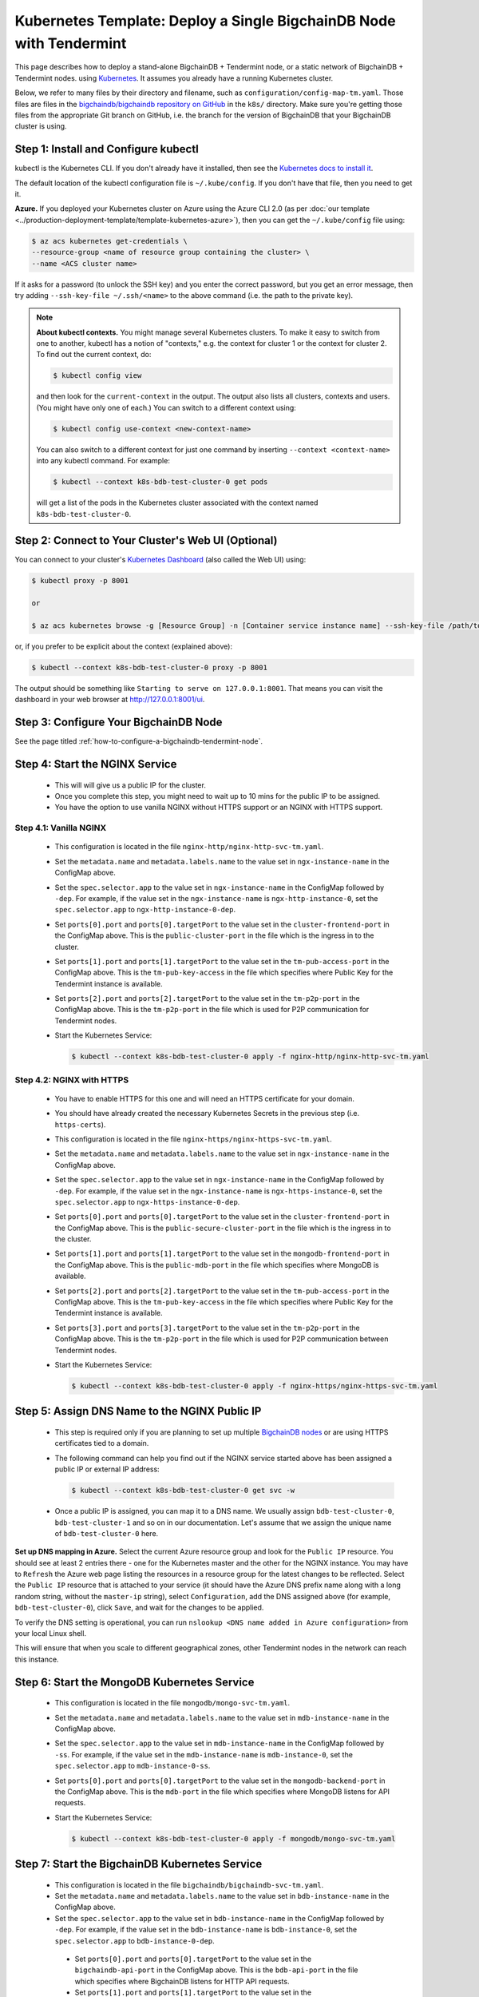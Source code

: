 .. _kubernetes-template-deploy-a-single-bigchaindb-node-with-tendermint:

Kubernetes Template: Deploy a Single BigchainDB Node with Tendermint
====================================================================

This page describes how to deploy a stand-alone BigchainDB + Tendermint node,
or a static network of BigchainDB + Tendermint nodes.
using `Kubernetes <https://kubernetes.io/>`_.
It assumes you already have a running Kubernetes cluster.

Below, we refer to many files by their directory and filename,
such as ``configuration/config-map-tm.yaml``. Those files are files in the
`bigchaindb/bigchaindb repository on GitHub <https://github.com/bigchaindb/bigchaindb/>`_
in the ``k8s/`` directory.
Make sure you're getting those files from the appropriate Git branch on
GitHub, i.e. the branch for the version of BigchainDB that your BigchainDB
cluster is using.


Step 1: Install and Configure kubectl
-------------------------------------

kubectl is the Kubernetes CLI.
If you don't already have it installed,
then see the `Kubernetes docs to install it
<https://kubernetes.io/docs/user-guide/prereqs/>`_.

The default location of the kubectl configuration file is ``~/.kube/config``.
If you don't have that file, then you need to get it.

**Azure.** If you deployed your Kubernetes cluster on Azure
using the Azure CLI 2.0 (as per :doc:`our template
<../production-deployment-template/template-kubernetes-azure>`),
then you can get the ``~/.kube/config`` file using:

.. code:: bash

   $ az acs kubernetes get-credentials \
   --resource-group <name of resource group containing the cluster> \
   --name <ACS cluster name>

If it asks for a password (to unlock the SSH key)
and you enter the correct password,
but you get an error message,
then try adding ``--ssh-key-file ~/.ssh/<name>``
to the above command (i.e. the path to the private key).

.. note::

    **About kubectl contexts.** You might manage several
    Kubernetes clusters. To make it easy to switch from one to another,
    kubectl has a notion of "contexts," e.g. the context for cluster 1 or
    the context for cluster 2. To find out the current context, do:

    .. code:: bash

      $ kubectl config view

    and then look for the ``current-context`` in the output.
    The output also lists all clusters, contexts and users.
    (You might have only one of each.)
    You can switch to a different context using:

    .. code:: bash

      $ kubectl config use-context <new-context-name>

    You can also switch to a different context for just one command
    by inserting ``--context <context-name>`` into any kubectl command.
    For example:

    .. code:: bash

      $ kubectl --context k8s-bdb-test-cluster-0 get pods

    will get a list of the pods in the Kubernetes cluster associated
    with the context named ``k8s-bdb-test-cluster-0``.

Step 2: Connect to Your Cluster's Web UI (Optional)
---------------------------------------------------

You can connect to your cluster's
`Kubernetes Dashboard <https://kubernetes.io/docs/tasks/access-application-cluster/web-ui-dashboard/>`_
(also called the Web UI) using:

.. code:: bash

   $ kubectl proxy -p 8001

   or

   $ az acs kubernetes browse -g [Resource Group] -n [Container service instance name] --ssh-key-file /path/to/privateKey

or, if you prefer to be explicit about the context (explained above):

.. code:: bash

   $ kubectl --context k8s-bdb-test-cluster-0 proxy -p 8001

The output should be something like ``Starting to serve on 127.0.0.1:8001``.
That means you can visit the dashboard in your web browser at
`http://127.0.0.1:8001/ui <http://127.0.0.1:8001/ui>`_.


Step 3: Configure Your BigchainDB Node
--------------------------------------

See the page titled :ref:`how-to-configure-a-bigchaindb-tendermint-node`.


.. _start-the-nginx-service-tmt:

Step 4: Start the NGINX Service
-------------------------------

  * This will will give us a public IP for the cluster.

  * Once you complete this step, you might need to wait up to 10 mins for the
    public IP to be assigned.

  * You have the option to use vanilla NGINX without HTTPS support or an
    NGINX with HTTPS support.


Step 4.1: Vanilla NGINX
^^^^^^^^^^^^^^^^^^^^^^^

   * This configuration is located in the file ``nginx-http/nginx-http-svc-tm.yaml``.

   * Set the ``metadata.name`` and ``metadata.labels.name`` to the value
     set in ``ngx-instance-name`` in the ConfigMap above.

   * Set the ``spec.selector.app`` to the value set in ``ngx-instance-name`` in
     the ConfigMap followed by ``-dep``. For example, if the value set in the
     ``ngx-instance-name`` is ``ngx-http-instance-0``, set  the
     ``spec.selector.app`` to ``ngx-http-instance-0-dep``.

   * Set ``ports[0].port`` and ``ports[0].targetPort`` to the value set in the
     ``cluster-frontend-port`` in the ConfigMap above. This is the
     ``public-cluster-port`` in the file which is the ingress in to the cluster.

   * Set ``ports[1].port`` and ``ports[1].targetPort`` to the value set in the
     ``tm-pub-access-port`` in the ConfigMap above. This is the
     ``tm-pub-key-access`` in the file which specifies where Public Key for
     the Tendermint instance is available.

   * Set ``ports[2].port`` and ``ports[2].targetPort`` to the value set in the
     ``tm-p2p-port`` in the ConfigMap above. This is the
     ``tm-p2p-port`` in the file which is used for P2P communication for Tendermint
     nodes.

   * Start the Kubernetes Service:

     .. code:: bash

        $ kubectl --context k8s-bdb-test-cluster-0 apply -f nginx-http/nginx-http-svc-tm.yaml


Step 4.2: NGINX with HTTPS
^^^^^^^^^^^^^^^^^^^^^^^^^^

   * You have to enable HTTPS for this one and will need an HTTPS certificate
     for your domain.

   * You should have already created the necessary Kubernetes Secrets in the previous
     step (i.e. ``https-certs``).

   * This configuration is located in the file ``nginx-https/nginx-https-svc-tm.yaml``.

   * Set the ``metadata.name`` and ``metadata.labels.name`` to the value
     set in ``ngx-instance-name`` in the ConfigMap above.

   * Set the ``spec.selector.app`` to the value set in ``ngx-instance-name`` in
     the ConfigMap followed by ``-dep``. For example, if the value set in the
     ``ngx-instance-name`` is ``ngx-https-instance-0``, set  the
     ``spec.selector.app`` to ``ngx-https-instance-0-dep``.

   * Set ``ports[0].port`` and ``ports[0].targetPort`` to the value set in the
     ``cluster-frontend-port`` in the ConfigMap above. This is the
     ``public-secure-cluster-port`` in the file which is the ingress in to the cluster.

   * Set ``ports[1].port`` and ``ports[1].targetPort`` to the value set in the
     ``mongodb-frontend-port`` in the ConfigMap above. This is the
     ``public-mdb-port`` in the file which specifies where MongoDB is
     available.

   * Set ``ports[2].port`` and ``ports[2].targetPort`` to the value set in the
     ``tm-pub-access-port`` in the ConfigMap above. This is the
     ``tm-pub-key-access`` in the file which specifies where Public Key for
     the Tendermint instance is available.

   * Set ``ports[3].port`` and ``ports[3].targetPort`` to the value set in the
     ``tm-p2p-port`` in the ConfigMap above. This is the
     ``tm-p2p-port`` in the file which is used for P2P communication between Tendermint
     nodes.


   * Start the Kubernetes Service:

     .. code:: bash

        $ kubectl --context k8s-bdb-test-cluster-0 apply -f nginx-https/nginx-https-svc-tm.yaml


.. _assign-dns-name-to-nginx-public-ip-tmt:

Step 5: Assign DNS Name to the NGINX Public IP
----------------------------------------------

  * This step is required only if you are planning to set up multiple
    `BigchainDB nodes
    <https://docs.bigchaindb.com/en/latest/terminology.html>`_ or are using
    HTTPS certificates tied to a domain.

  * The following command can help you find out if the NGINX service started
    above has been assigned a public IP or external IP address:

    .. code:: bash

       $ kubectl --context k8s-bdb-test-cluster-0 get svc -w

  * Once a public IP is assigned, you can map it to
    a DNS name.
    We usually assign ``bdb-test-cluster-0``, ``bdb-test-cluster-1`` and
    so on in our documentation.
    Let's assume that we assign the unique name of ``bdb-test-cluster-0`` here.


**Set up DNS mapping in Azure.**
Select the current Azure resource group and look for the ``Public IP``
resource. You should see at least 2 entries there - one for the Kubernetes
master and the other for the NGINX instance. You may have to ``Refresh`` the
Azure web page listing the resources in a resource group for the latest
changes to be reflected.
Select the ``Public IP`` resource that is attached to your service (it should
have the Azure DNS prefix name along with a long random string, without the
``master-ip`` string), select ``Configuration``, add the DNS assigned above
(for example, ``bdb-test-cluster-0``), click ``Save``, and wait for the
changes to be applied.

To verify the DNS setting is operational, you can run ``nslookup <DNS
name added in Azure configuration>`` from your local Linux shell.

This will ensure that when you scale to different geographical zones, other Tendermint
nodes in the network can reach this instance.


.. _start-the-mongodb-kubernetes-service-tmt:

Step 6: Start the MongoDB Kubernetes Service
--------------------------------------------

  * This configuration is located in the file ``mongodb/mongo-svc-tm.yaml``.

  * Set the ``metadata.name`` and ``metadata.labels.name`` to the value
    set in ``mdb-instance-name`` in the ConfigMap above.

  * Set the ``spec.selector.app`` to the value set in ``mdb-instance-name`` in
    the ConfigMap followed by ``-ss``. For example, if the value set in the
    ``mdb-instance-name`` is ``mdb-instance-0``, set  the
    ``spec.selector.app`` to ``mdb-instance-0-ss``.

  * Set ``ports[0].port`` and ``ports[0].targetPort`` to the value set in the
    ``mongodb-backend-port`` in the ConfigMap above.
    This is the ``mdb-port`` in the file which specifies where MongoDB listens
    for API requests.

  * Start the Kubernetes Service:

    .. code:: bash

       $ kubectl --context k8s-bdb-test-cluster-0 apply -f mongodb/mongo-svc-tm.yaml


.. _start-the-bigchaindb-kubernetes-service-tmt:

Step 7: Start the BigchainDB Kubernetes Service
-----------------------------------------------

  * This configuration is located in the file ``bigchaindb/bigchaindb-svc-tm.yaml``.

  * Set the ``metadata.name`` and ``metadata.labels.name`` to the value
    set in ``bdb-instance-name`` in the ConfigMap above.

  * Set the ``spec.selector.app`` to the value set in ``bdb-instance-name`` in
    the ConfigMap followed by ``-dep``. For example, if the value set in the
    ``bdb-instance-name`` is ``bdb-instance-0``, set  the
    ``spec.selector.app`` to ``bdb-instance-0-dep``.

   * Set ``ports[0].port`` and ``ports[0].targetPort`` to the value set in the
     ``bigchaindb-api-port`` in the ConfigMap above.
     This is the ``bdb-api-port`` in the file which specifies where BigchainDB
     listens for HTTP API requests.

   * Set ``ports[1].port`` and ``ports[1].targetPort`` to the value set in the
     ``bigchaindb-ws-port`` in the ConfigMap above.
     This is the ``bdb-ws-port`` in the file which specifies where BigchainDB
     listens for Websocket connections.

   * Set ``ports[2].port`` and ``ports[2].targetPort`` to the value set in the
     ``tm-abci-port`` in the ConfigMap above.
     This is the ``tm-abci-port`` in the file which specifies the port used
     for ABCI communication.

  * Start the Kubernetes Service:

    .. code:: bash

       $ kubectl --context k8s-bdb-test-cluster-0 apply -f bigchaindb/bigchaindb-svc-tm.yaml


.. _start-the-openresty-kubernetes-service-tmt:

Step 8: Start the OpenResty Kubernetes Service
----------------------------------------------

  * This configuration is located in the file ``nginx-openresty/nginx-openresty-svc-tm.yaml``.

  * Set the ``metadata.name`` and ``metadata.labels.name`` to the value
    set in ``openresty-instance-name`` in the ConfigMap above.

  * Set the ``spec.selector.app`` to the value set in ``openresty-instance-name`` in
    the ConfigMap followed by ``-dep``. For example, if the value set in the
    ``openresty-instance-name`` is ``openresty-instance-0``, set  the
    ``spec.selector.app`` to ``openresty-instance-0-dep``.

  * Start the Kubernetes Service:

    .. code:: bash

       $ kubectl --context k8s-bdb-test-cluster-0 apply -f nginx-openresty/nginx-openresty-svc-tm.yaml


.. _start-the-tendermint-kubernetes-service-tmt:

Step 9: Start the Tendermint Kubernetes Service
-----------------------------------------------

  * This configuration is located in the file ``tendermint/tendermint-svc.yaml``.

  * Set the ``metadata.name`` and ``metadata.labels.name`` to the value
    set in ``tm-instance-name`` in the ConfigMap above.

  * Set the ``spec.selector.app`` to the value set in ``tm-instance-name`` in
    the ConfigMap followed by ``-ss``. For example, if the value set in the
    ``tm-instance-name`` is ``tm-instance-0``, set  the
    ``spec.selector.app`` to ``tm-instance-0-ss``.

   * Set ``ports[0].port`` and ``ports[0].targetPort`` to the value set in the
     ``tm-p2p-port`` in the ConfigMap above.
     This is the ``p2p`` in the file which specifies where Tendermint peers
     communicate.

   * Set ``ports[1].port`` and ``ports[1].targetPort`` to the value set in the
     ``tm-rpc-port`` in the ConfigMap above.
     This is the ``rpc`` in the file which specifies the port used by Tendermint core
     for RPC traffic.

   * Set ``ports[2].port`` and ``ports[2].targetPort`` to the value set in the
     ``tm-pub-key-access`` in the ConfigMap above.
     This is the ``pub-key-access`` in the file which specifies the port to host/distribute
     the public key for the Tendermint node.

  * Start the Kubernetes Service:

    .. code:: bash

       $ kubectl --context k8s-bdb-test-cluster-0 apply -f tendermint/tendermint-svc.yaml


.. _start-the-nginx-deployment-tmt:

Step 10: Start the NGINX Kubernetes Deployment
----------------------------------------------

  * NGINX is used as a proxy to OpenResty, BigchainDB, Tendermint and MongoDB instances in
    the node. It proxies HTTP/HTTPS requests on the ``cluster-frontend-port``
    to the corresponding OpenResty or BigchainDB backend, TCP connections
    on ``mongodb-frontend-port``, ``tm-p2p-port`` and ``tm-pub-key-access``
    to MongoDB and Tendermint respectively.

  * As in step 4, you have the option to use vanilla NGINX without HTTPS or
    NGINX with HTTPS support.

Step 10.1: Vanilla NGINX
^^^^^^^^^^^^^^^^^^^^^^^^

  * This configuration is located in the file ``nginx-http/nginx-http-dep-tm.yaml``.

  * Set the ``metadata.name`` and ``spec.template.metadata.labels.app``
    to the value set in ``ngx-instance-name`` in the ConfigMap followed by a
    ``-dep``. For example, if the value set in the ``ngx-instance-name`` is
    ``ngx-http-instance-0``, set the fields to ``ngx-http-instance-0-dep``.

   * Set the ports to be exposed from the pod in the
     ``spec.containers[0].ports`` section. We currently expose 5 ports -
     ``mongodb-frontend-port``, ``cluster-frontend-port``,
     ``cluster-health-check-port``, ``tm-pub-key-access`` and ``tm-p2p-port``.
     Set them to the values specified in the
     ConfigMap.

  * The configuration uses the following values set in the ConfigMap:

    - ``cluster-frontend-port``
    - ``cluster-health-check-port``
    - ``cluster-dns-server-ip``
    - ``mongodb-frontend-port``
    - ``ngx-mdb-instance-name``
    - ``mongodb-backend-port``
    - ``ngx-bdb-instance-name``
    - ``bigchaindb-api-port``
    - ``bigchaindb-ws-port``
    - ``ngx-tm-instance-name``
    - ``tm-pub-key-access``
    - ``tm-p2p-port``

  * Start the Kubernetes Deployment:

    .. code:: bash

       $ kubectl --context k8s-bdb-test-cluster-0 apply -f nginx-http/nginx-http-dep-tm.yaml


Step 10.2: NGINX with HTTPS
^^^^^^^^^^^^^^^^^^^^^^^^^^^

   * This configuration is located in the file
     ``nginx-https/nginx-https-dep-tm.yaml``.

   * Set the ``metadata.name`` and ``spec.template.metadata.labels.app``
     to the value set in ``ngx-instance-name`` in the ConfigMap followed by a
     ``-dep``. For example, if the value set in the ``ngx-instance-name`` is
     ``ngx-https-instance-0``, set the fields to ``ngx-https-instance-0-dep``.

   * Set the ports to be exposed from the pod in the
     ``spec.containers[0].ports`` section. We currently expose 6 ports -
     ``mongodb-frontend-port``, ``cluster-frontend-port``,
     ``cluster-health-check-port``, ``tm-pub-key-access`` and ``tm-p2p-port``
     . Set them to the values specified in the
     ConfigMap.

  * The configuration uses the following values set in the ConfigMap:

    - ``cluster-frontend-port``
    - ``cluster-health-check-port``
    - ``cluster-fqdn``
    - ``cluster-dns-server-ip``
    - ``mongodb-frontend-port``
    - ``ngx-mdb-instance-name``
    - ``mongodb-backend-port``
    - ``openresty-backend-port``
    - ``ngx-openresty-instance-name``
    - ``ngx-bdb-instance-name``
    - ``bigchaindb-api-port``
    - ``bigchaindb-ws-port``
    - ``ngx-tm-instance-name``
    - ``tm-pub-key-access``
    - ``tm-p2p-port```

  * The configuration uses the following values set in the Secret:

    - ``https-certs``

   * Start the Kubernetes Deployment:

     .. code:: bash

        $ kubectl --context k8s-bdb-test-cluster-0 apply -f nginx-https/nginx-https-dep-tm.yaml


.. _create-kubernetes-storage-class-mdb-tmt:

Step 11: Create Kubernetes Storage Classes for MongoDB
------------------------------------------------------

MongoDB needs somewhere to store its data persistently,
outside the container where MongoDB is running.
Our MongoDB Docker container
(based on the official MongoDB Docker container)
exports two volume mounts with correct
permissions from inside the container:

* The directory where the mongod instance stores its data: ``/data/db``.
  There's more explanation in the MongoDB docs about `storage.dbpath <https://docs.mongodb.com/manual/reference/configuration-options/#storage.dbPath>`_.

* The directory where the mongodb instance stores the metadata for a sharded
  cluster: ``/data/configdb/``.
  There's more explanation in the MongoDB docs about `sharding.configDB <https://docs.mongodb.com/manual/reference/configuration-options/#sharding.configDB>`_.

Explaining how Kubernetes handles persistent volumes,
and the associated terminology,
is beyond the scope of this documentation;
see `the Kubernetes docs about persistent volumes
<https://kubernetes.io/docs/user-guide/persistent-volumes>`_.

The first thing to do is create the Kubernetes storage classes.

**Set up Storage Classes in Azure.**
First, you need an Azure storage account.
If you deployed your Kubernetes cluster on Azure
using the Azure CLI 2.0
(as per :doc:`our template <../production-deployment-template/template-kubernetes-azure>`),
then the `az acs create` command already created a
storage account in the same location and resource group
as your Kubernetes cluster.
Both should have the same "storage account SKU": ``Standard_LRS``.
Standard storage is lower-cost and lower-performance.
It uses hard disk drives (HDD).
LRS means locally-redundant storage: three replicas
in the same data center.
Premium storage is higher-cost and higher-performance.
It uses solid state drives (SSD).
You can create a `storage account <https://docs.microsoft.com/en-us/azure/storage/common/storage-create-storage-account>`_
for Premium storage and associate it with your Azure resource group.
For future reference, the command to create a storage account is
`az storage account create <https://docs.microsoft.com/en-us/cli/azure/storage/account#create>`_.

.. Note::
    Please refer to `Azure documentation <https://docs.microsoft.com/en-us/azure/virtual-machines/windows/premium-storage>`_
    for the list of VMs that are supported by Premium Storage.

The Kubernetes template for configuration of Storage Class is located in the
file ``mongodb/mongo-sc.yaml``.

You may have to update the ``parameters.location`` field in the file to
specify the location you are using in Azure.

If you want to use a custom storage account with the Storage Class, you
can also update `parameters.storageAccount` and provide the Azure storage
account name.

Create the required storage classes using:

.. code:: bash

   $ kubectl --context k8s-bdb-test-cluster-0 apply -f mongodb/mongo-sc.yaml


You can check if it worked using ``kubectl get storageclasses``.


.. _create-kubernetes-persistent-volume-claim-mdb-tmt:

Step 12: Create Kubernetes Persistent Volume Claims for MongoDB
---------------------------------------------------------------

Next, you will create two PersistentVolumeClaim objects ``mongo-db-claim`` and
``mongo-configdb-claim``.

This configuration is located in the file ``mongodb/mongo-pvc.yaml``.

Note how there's no explicit mention of Azure, AWS or whatever.
``ReadWriteOnce`` (RWO) means the volume can be mounted as
read-write by a single Kubernetes node.
(``ReadWriteOnce`` is the *only* access mode supported
by AzureDisk.)
``storage: 20Gi`` means the volume has a size of 20
`gibibytes <https://en.wikipedia.org/wiki/Gibibyte>`_.

You may want to update the ``spec.resources.requests.storage`` field in both
the files to specify a different disk size.

Create the required Persistent Volume Claims using:

.. code:: bash

   $ kubectl --context k8s-bdb-test-cluster-0 apply -f mongodb/mongo-pvc.yaml


You can check its status using: ``kubectl get pvc -w``

Initially, the status of persistent volume claims might be "Pending"
but it should become "Bound" fairly quickly.

.. Note::
    The default Reclaim Policy for dynamically created persistent volumes is ``Delete``
    which means the PV and its associated Azure storage resource will be automatically
    deleted on deletion of PVC or PV. In order to prevent this from happening do
    the following steps to change default reclaim policy of dyanmically created PVs
    from ``Delete`` to ``Retain``

    * Run the following command to list existing PVs

    .. Code:: bash

        $ kubectl --context k8s-bdb-test-cluster-0 get pv

    * Run the following command to update a PV's reclaim policy to <Retain>

    .. Code:: bash

        $ kubectl --context k8s-bdb-test-cluster-0 patch pv <pv-name> -p '{"spec":{"persistentVolumeReclaimPolicy":"Retain"}}'

    For notes on recreating a private volume form a released Azure disk resource consult
    :doc:`the page about cluster troubleshooting <../production-deployment-template/troubleshoot>`.

.. _start-kubernetes-stateful-set-mongodb-tmt:

Step 13: Start a Kubernetes StatefulSet for MongoDB
---------------------------------------------------

  * This configuration is located in the file ``mongodb/mongo-ss-tm.yaml``.

  * Set the ``spec.serviceName`` to the value set in ``mdb-instance-name`` in
    the ConfigMap.
    For example, if the value set in the ``mdb-instance-name``
    is ``mdb-instance-0``, set the field to ``mdb-instance-0``.

  * Set ``metadata.name``, ``spec.template.metadata.name`` and
    ``spec.template.metadata.labels.app`` to the value set in
    ``mdb-instance-name`` in the ConfigMap, followed by
    ``-ss``.
    For example, if the value set in the
    ``mdb-instance-name`` is ``mdb-instance-0``, set the fields to the value
    ``mdb-insance-0-ss``.

  * Note how the MongoDB container uses the ``mongo-db-claim`` and the
    ``mongo-configdb-claim`` PersistentVolumeClaims for its ``/data/db`` and
    ``/data/configdb`` directories (mount paths).

  * Note also that we use the pod's ``securityContext.capabilities.add``
    specification to add the ``FOWNER`` capability to the container. That is
    because the MongoDB container has the user ``mongodb``, with uid ``999`` and
    group ``mongodb``, with gid ``999``.
    When this container runs on a host with a mounted disk, the writes fail
    when there is no user with uid ``999``. To avoid this, we use the Docker
    feature of ``--cap-add=FOWNER``. This bypasses the uid and gid permission
    checks during writes and allows data to be persisted to disk.
    Refer to the `Docker docs
    <https://docs.docker.com/engine/reference/run/#runtime-privilege-and-linux-capabilities>`_
    for details.

  * As we gain more experience running MongoDB in testing and production, we
    will tweak the ``resources.limits.cpu`` and ``resources.limits.memory``.

  * Set the ports to be exposed from the pod in the
    ``spec.containers[0].ports`` section. We currently only expose the MongoDB
    backend port. Set it to the value specified for ``mongodb-backend-port``
    in the ConfigMap.

  * The configuration uses the following values set in the ConfigMap:

    - ``mdb-instance-name``
    - ``mongodb-backend-port``

  * The configuration uses the following values set in the Secret:

    - ``mdb-certs``
    - ``ca-auth``

  * **Optional**: You can change the value for ``STORAGE_ENGINE_CACHE_SIZE`` in the ConfigMap ``storage-engine-cache-size``, for more information
    regarding this configuration, please consult the `MongoDB Official
    Documentation <https://docs.mongodb.com/manual/reference/configuration-options/#storage.wiredTiger.engineConfig.cacheSizeGB>`_.

  * **Optional**: If you are not using the **Standard_D2_v2** virtual machines for Kubernetes agents as per the guide,
    please update the ``resources`` for ``mongo-ss``. We suggest allocating ``memory`` using the following scheme
    for a MongoDB StatefulSet:

    .. code:: bash

      memory = (Total_Memory_Agent_VM_GB - 2GB)
      STORAGE_ENGINE_CACHE_SIZE = memory / 2

  * Create the MongoDB StatefulSet using:

    .. code:: bash

       $ kubectl --context k8s-bdb-test-cluster-0 apply -f mongodb/mongo-ss-tm.yaml

  * It might take up to 10 minutes for the disks, specified in the Persistent
    Volume Claims above, to be created and attached to the pod.
    The UI might show that the pod has errored with the message
    "timeout expired waiting for volumes to attach/mount". Use the CLI below
    to check the status of the pod in this case, instead of the UI.
    This happens due to a bug in Azure ACS.

    .. code:: bash

       $ kubectl --context k8s-bdb-test-cluster-0 get pods -w


.. _configure-users-and-access-control-mongodb-tmt:

Step 14: Configure Users and Access Control for MongoDB
-------------------------------------------------------

  * In this step, you will create a user on MongoDB with authorization
    to create more users and assign
    roles to them.
    Note: You need to do this only when setting up the first MongoDB node of
    the cluster.

  * Find out the name of your MongoDB pod by reading the output
    of the ``kubectl ... get pods`` command at the end of the last step.
    It should be something like ``mdb-instance-0-ss-0``.

  * Log in to the MongoDB pod using:

    .. code:: bash

       $ kubectl --context k8s-bdb-test-cluster-0 exec -it <name of your MongoDB pod> bash

  * Open a mongo shell using the certificates
    already present at ``/etc/mongod/ssl/``

    .. code:: bash

       $ mongo --host localhost --port 27017 --verbose --ssl \
         --sslCAFile /etc/mongod/ca/ca.pem \
         --sslPEMKeyFile /etc/mongod/ssl/mdb-instance.pem

  * Create a user ``adminUser`` on the ``admin`` database with the
    authorization to create other users. This will only work the first time you
    log in to the mongo shell. For further details, see `localhost
    exception <https://docs.mongodb.com/manual/core/security-users/#localhost-exception>`_
    in MongoDB.

    .. code:: bash

       PRIMARY> use admin
       PRIMARY> db.createUser( {
                  user: "adminUser",
                  pwd: "superstrongpassword",
                  roles: [ { role: "userAdminAnyDatabase", db: "admin" },
                           { role: "clusterManager", db: "admin"} ]
                } )

  * Exit and restart the mongo shell using the above command.
    Authenticate as the ``adminUser`` we created earlier:

    .. code:: bash

       PRIMARY> use admin
       PRIMARY> db.auth("adminUser", "superstrongpassword")

    ``db.auth()`` returns 0 when authentication is not successful,
    and 1 when successful.

  * We need to specify the user name *as seen in the certificate* issued to
    the BigchainDB instance in order to authenticate correctly. Use
    the following ``openssl`` command to extract the user name from the
    certificate:

    .. code:: bash

       $ openssl x509 -in <path to the bigchaindb certificate> \
         -inform PEM -subject -nameopt RFC2253

    You should see an output line that resembles:

    .. code:: bash

       subject= emailAddress=dev@bigchaindb.com,CN=test-bdb-ssl,OU=BigchainDB-Instance,O=BigchainDB GmbH,L=Berlin,ST=Berlin,C=DE

    The ``subject`` line states the complete user name we need to use for
    creating the user on the mongo shell as follows:

    .. code:: bash

       PRIMARY> db.getSiblingDB("$external").runCommand( {
                  createUser: 'emailAddress=dev@bigchaindb.com,CN=test-bdb-ssl,OU=BigchainDB-Instance,O=BigchainDB GmbH,L=Berlin,ST=Berlin,C=DE',
                  writeConcern: { w: 'majority' , wtimeout: 5000 },
                  roles: [
                    { role: 'clusterAdmin', db: 'admin' },
                    { role: 'readWriteAnyDatabase', db: 'admin' }
                  ]
                } )

  * You can similarly create user for MongoDB Monitoring Agent. For example:

    .. code:: bash

       PRIMARY> db.getSiblingDB("$external").runCommand( {
                  createUser: 'emailAddress=dev@bigchaindb.com,CN=test-mdb-mon-ssl,OU=MongoDB-Mon-Instance,O=BigchainDB GmbH,L=Berlin,ST=Berlin,C=DE',
                  writeConcern: { w: 'majority' , wtimeout: 5000 },
                  roles: [
                    { role: 'clusterMonitor', db: 'admin' }
                  ]
                } )


.. _create-kubernetes-storage-class-tmt:

Step 15: Create Kubernetes Storage Classes for Tendermint
----------------------------------------------------------

Tendermint needs somewhere to store its data persistently, it uses
LevelDB as the persistent storage layer.

The Kubernetes template for configuration of Storage Class is located in the
file ``tendermint/tendermint-sc.yaml``.

Details about how to create a Azure Storage account and how Kubernetes Storage Class works
are already covered in this document: :ref:`create-kubernetes-storage-class-mdb-tmt`.

Create the required storage classes using:

.. code:: bash

   $ kubectl --context k8s-bdb-test-cluster-0 apply -f tendermint/tendermint-sc.yaml


You can check if it worked using ``kubectl get storageclasses``.

.. _create-kubernetes-persistent-volume-claim-tmt:

Step 16: Create Kubernetes Persistent Volume Claims for Tendermint
------------------------------------------------------------------

Next, you will create two PersistentVolumeClaim objects ``tendermint-db-claim`` and
``tendermint-config-db-claim``.

This configuration is located in the file ``tendermint/tendermint-pvc.yaml``.

Details about Kubernetes Persistent Volumes, Persistent Volume Claims
and how they work with Azure are already covered in this
document: :ref:`create-kubernetes-persistent-volume-claim-mdb-tmt`.

Create the required Persistent Volume Claims using:

.. code:: bash

   $ kubectl --context k8s-bdb-test-cluster-0 apply -f tendermint/tendermint-pvc.yaml

You can check its status using:

.. code::

    kubectl get pvc -w


.. _create-kubernetes-stateful-set-tmt:

Step 17: Start a Kubernetes StatefulSet for Tendermint
------------------------------------------------------

  * This configuration is located in the file ``tendermint/tendermint-ss.yaml``.

  * Set the ``spec.serviceName`` to the value set in ``tm-instance-name`` in
    the ConfigMap.
    For example, if the value set in the ``tm-instance-name``
    is ``tm-instance-0``, set the field to ``tm-instance-0``.

  * Set ``metadata.name``, ``spec.template.metadata.name`` and
    ``spec.template.metadata.labels.app`` to the value set in
    ``tm-instance-name`` in the ConfigMap, followed by
    ``-ss``.
    For example, if the value set in the
    ``tm-instance-name`` is ``tm-instance-0``, set the fields to the value
    ``tm-insance-0-ss``.

  * Note how the Tendermint container uses the ``tendermint-db-claim`` and the
    ``tendermint-config-db-claim`` PersistentVolumeClaims for its ``/tendermint`` and
    ``/tendermint_node_data`` directories (mount paths).

  * As we gain more experience running Tendermint in testing and production, we
    will tweak the ``resources.limits.cpu`` and ``resources.limits.memory``.

We deploy Tendermint as POD(Tendermint + NGINX), Tendermint is used as the consensus
engine while NGINX is used to serve the public key of the Tendermint instance.

  * For the NGINX container,set the ports to be exposed from the container
    ``spec.containers[0].ports[0]`` section. Set it to the value specified
    for ``tm-pub-key-access`` from ConfigMap.

  * For the Tendermint container, Set the ports to be exposed from the container in the
    ``spec.containers[1].ports`` section. We currently expose two Tendermint ports.
    Set it to the value specified for ``tm-p2p-port`` and ``tm-rpc-port``
    in the ConfigMap, repectively

  * The configuration uses the following values set in the ConfigMap:

    - ``tm-pub-key-access``
    - ``tm-seeds``
    - ``tm-validator-power``
    - ``tm-validators``
    - ``tm-genesis-time``
    - ``tm-chain-id``
    - ``tm-abci-port``
    - ``bdb-instance-name``

  * Create the Tendermint StatefulSet using:

    .. code:: bash

       $ kubectl --context k8s-bdb-test-cluster-0 apply -f tendermint/tendermint-ss.yaml

  * It might take up to 10 minutes for the disks, specified in the Persistent
    Volume Claims above, to be created and attached to the pod.
    The UI might show that the pod has errored with the message
    "timeout expired waiting for volumes to attach/mount". Use the CLI below
    to check the status of the pod in this case, instead of the UI.
    This happens due to a bug in Azure ACS.

    .. code:: bash

       $ kubectl --context k8s-bdb-test-cluster-0 get pods -w

.. _start-kubernetes-deployment-for-mdb-mon-agent-tmt:

Step 18: Start a Kubernetes Deployment for MongoDB Monitoring Agent
-------------------------------------------------------------------

  * This configuration is located in the file
    ``mongodb-monitoring-agent/mongo-mon-dep.yaml``.

  * Set ``metadata.name``, ``spec.template.metadata.name`` and
    ``spec.template.metadata.labels.app`` to the value set in
    ``mdb-mon-instance-name`` in the ConfigMap, followed by
    ``-dep``.
    For example, if the value set in the
    ``mdb-mon-instance-name`` is ``mdb-mon-instance-0``, set the fields to the
    value ``mdb-mon-instance-0-dep``.

  * The configuration uses the following values set in the Secret:

    - ``mdb-mon-certs``
    - ``ca-auth``
    - ``cloud-manager-credentials``

  * Start the Kubernetes Deployment using:

    .. code:: bash

       $ kubectl --context k8s-bdb-test-cluster-0 apply -f mongodb-monitoring-agent/mongo-mon-dep.yaml


.. _start-kubernetes-deployment-bdb-tmt:

Step 19: Start a Kubernetes Deployment for BigchainDB
-----------------------------------------------------

  * This configuration is located in the file
    ``bigchaindb/bigchaindb-dep-tm.yaml``.

  * Set ``metadata.name`` and ``spec.template.metadata.labels.app`` to the
    value set in ``bdb-instance-name`` in the ConfigMap, followed by
    ``-dep``.
    For example, if the value set in the
    ``bdb-instance-name`` is ``bdb-instance-0``, set the fields to the
    value ``bdb-insance-0-dep``.

  * As we gain more experience running BigchainDB in testing and production,
    we will tweak the ``resources.limits`` values for CPU and memory, and as
    richer monitoring and probing becomes available in BigchainDB, we will
    tweak the ``livenessProbe`` and ``readinessProbe`` parameters.

  * Set the ports to be exposed from the pod in the
    ``spec.containers[0].ports`` section. We currently expose 3 ports -
    ``bigchaindb-api-port``, ``bigchaindb-ws-port`` and ``tm-abci-port``. Set them to the
    values specified in the ConfigMap.

  * The configuration uses the following values set in the ConfigMap:

    - ``mdb-instance-name``
    - ``mongodb-backend-port``
    - ``mongodb-replicaset-name``
    - ``bigchaindb-database-name``
    - ``bigchaindb-server-bind``
    - ``bigchaindb-ws-interface``
    - ``cluster-fqdn``
    - ``bigchaindb-ws-port``
    - ``cluster-frontend-port``
    - ``bigchaindb-wsserver-advertised-scheme``
    - ``bdb-public-key``
    - ``bigchaindb-backlog-reassign-delay``
    - ``bigchaindb-database-maxtries``
    - ``bigchaindb-database-connection-timeout``
    - ``bigchaindb-log-level``
    - ``bdb-user``
    - ``tm-instance-name``
    - ``tm-rpc-port``

  * The configuration uses the following values set in the Secret:

    - ``bdb-certs``
    - ``ca-auth``

  * Create the BigchainDB Deployment using:

    .. code:: bash

       $ kubectl --context k8s-bdb-test-cluster-0 apply -f bigchaindb/bigchaindb-dep-tm.yaml


  * You can check its status using the command ``kubectl get deployments -w``


.. _start-kubernetes-deployment-openresty-tmt:

Step 20: Start a Kubernetes Deployment for OpenResty
----------------------------------------------------

  * This configuration is located in the file
    ``nginx-openresty/nginx-openresty-dep.yaml``.

  * Set ``metadata.name`` and ``spec.template.metadata.labels.app`` to the
    value set in ``openresty-instance-name`` in the ConfigMap, followed by
    ``-dep``.
    For example, if the value set in the
    ``openresty-instance-name`` is ``openresty-instance-0``, set the fields to
    the value ``openresty-instance-0-dep``.

  * Set the port to be exposed from the pod in the
    ``spec.containers[0].ports`` section. We currently expose the port at
    which OpenResty is listening for requests, ``openresty-backend-port`` in
    the above ConfigMap.

  * The configuration uses the following values set in the Secret:

    - ``threescale-credentials``

  * The configuration uses the following values set in the ConfigMap:

    - ``cluster-dns-server-ip``
    - ``openresty-backend-port``
    - ``ngx-bdb-instance-name``
    - ``bigchaindb-api-port``

  * Create the OpenResty Deployment using:

    .. code:: bash

       $ kubectl --context k8s-bdb-test-cluster-0 apply -f nginx-openresty/nginx-openresty-dep.yaml


  * You can check its status using the command ``kubectl get deployments -w``


Step 21: Configure the MongoDB Cloud Manager
--------------------------------------------

Refer to the
:doc:`documentation <../production-deployment-template/cloud-manager>`
for details on how to configure the MongoDB Cloud Manager to enable
monitoring and backup.


.. _verify-and-test-bdb-tmt:

Step 22: Verify the BigchainDB Node Setup
-----------------------------------------

Step 22.1: Testing Internally
^^^^^^^^^^^^^^^^^^^^^^^^^^^^^

To test the setup of your BigchainDB node, you could use a Docker container
that provides utilities like ``nslookup``, ``curl`` and ``dig``.
For example, you could use a container based on our
`bigchaindb/toolbox <https://hub.docker.com/r/bigchaindb/toolbox/>`_ image.
(The corresponding
`Dockerfile <https://github.com/bigchaindb/bigchaindb/blob/master/k8s/toolbox/Dockerfile>`_
is in the ``bigchaindb/bigchaindb`` repository on GitHub.)
You can use it as below to get started immediately:

.. code:: bash

   $ kubectl --context k8s-bdb-test-cluster-0 \
      run -it toolbox \
      --image bigchaindb/toolbox \
      --image-pull-policy=Always \
      --restart=Never --rm

It will drop you to the shell prompt.

To test the MongoDB instance:

.. code:: bash

   $ nslookup mdb-instance-0

   $ dig +noall +answer _mdb-port._tcp.mdb-instance-0.default.svc.cluster.local SRV

   $ curl -X GET http://mdb-instance-0:27017

The ``nslookup`` command should output the configured IP address of the service
(in the cluster).
The ``dig`` command should return the configured port numbers.
The ``curl`` command tests the availability of the service.

To test the BigchainDB instance:

.. code:: bash

   $ nslookup bdb-instance-0

   $ dig +noall +answer _bdb-api-port._tcp.bdb-instance-0.default.svc.cluster.local SRV

   $ dig +noall +answer _bdb-ws-port._tcp.bdb-instance-0.default.svc.cluster.local SRV

   $ curl -X GET http://bdb-instance-0:9984

   $ wsc -er ws://bdb-instance-0:9985/api/v1/streams/valid_transactions

To test the Tendermint instance:

.. code:: bash

   $ nslookup tm-instance-0

   $ dig +noall +answer _bdb-api-port._tcp.tm-instance-0.default.svc.cluster.local SRV

   $ dig +noall +answer _bdb-ws-port._tcp.tm-instance-0.default.svc.cluster.local SRV

   $ curl -X GET http://tm-instance-0:9986/pub_key.json


To test the OpenResty instance:

.. code:: bash

   $ nslookup openresty-instance-0

   $ dig +noall +answer _openresty-svc-port._tcp.openresty-instance-0.default.svc.cluster.local SRV

To verify if OpenResty instance forwards the requests properly, send a ``POST``
transaction to OpenResty at post ``80`` and check the response from the backend
BigchainDB instance.


To test the vanilla NGINX instance:

.. code:: bash

   $ nslookup ngx-http-instance-0

   $ dig +noall +answer _public-cluster-port._tcp.ngx-http-instance-0.default.svc.cluster.local SRV

   $ dig +noall +answer _public-health-check-port._tcp.ngx-http-instance-0.default.svc.cluster.local SRV

   $ wsc -er ws://ngx-http-instance-0/api/v1/streams/valid_transactions

   $ curl -X GET http://ngx-http-instance-0:27017

The above curl command should result in the response
``It looks like you are trying to access MongoDB over HTTP on the native driver port.``



To test the NGINX instance with HTTPS and 3scale integration:

.. code:: bash

   $ nslookup ngx-instance-0

   $ dig +noall +answer _public-secure-cluster-port._tcp.ngx-instance-0.default.svc.cluster.local SRV

   $ dig +noall +answer _public-mdb-port._tcp.ngx-instance-0.default.svc.cluster.local SRV

   $ dig +noall +answer _public-insecure-cluster-port._tcp.ngx-instance-0.default.svc.cluster.local SRV

   $ wsc -er wss://<cluster-fqdn>/api/v1/streams/valid_transactions

   $ curl -X GET http://<cluster-fqdn>:27017

The above curl command should result in the response
``It looks like you are trying to access MongoDB over HTTP on the native driver port.``


Step 22.2: Testing Externally
^^^^^^^^^^^^^^^^^^^^^^^^^^^^^

Check the MongoDB monitoring agent on the MongoDB Cloud Manager
portal to verify they are working fine.

If you are using the NGINX with HTTP support, accessing the URL
``http://<DNS/IP of your exposed BigchainDB service endpoint>:cluster-frontend-port``
on your browser should result in a JSON response that shows the BigchainDB
server version, among other things.
If you are using the NGINX with HTTPS support, use ``https`` instead of
``http`` above.

Use the Python Driver to send some transactions to the BigchainDB node and
verify that your node or cluster works as expected.

Next, you can set up log analytics and monitoring, by following our templates:

* :doc:`../production-deployment-template/log-analytics`.
